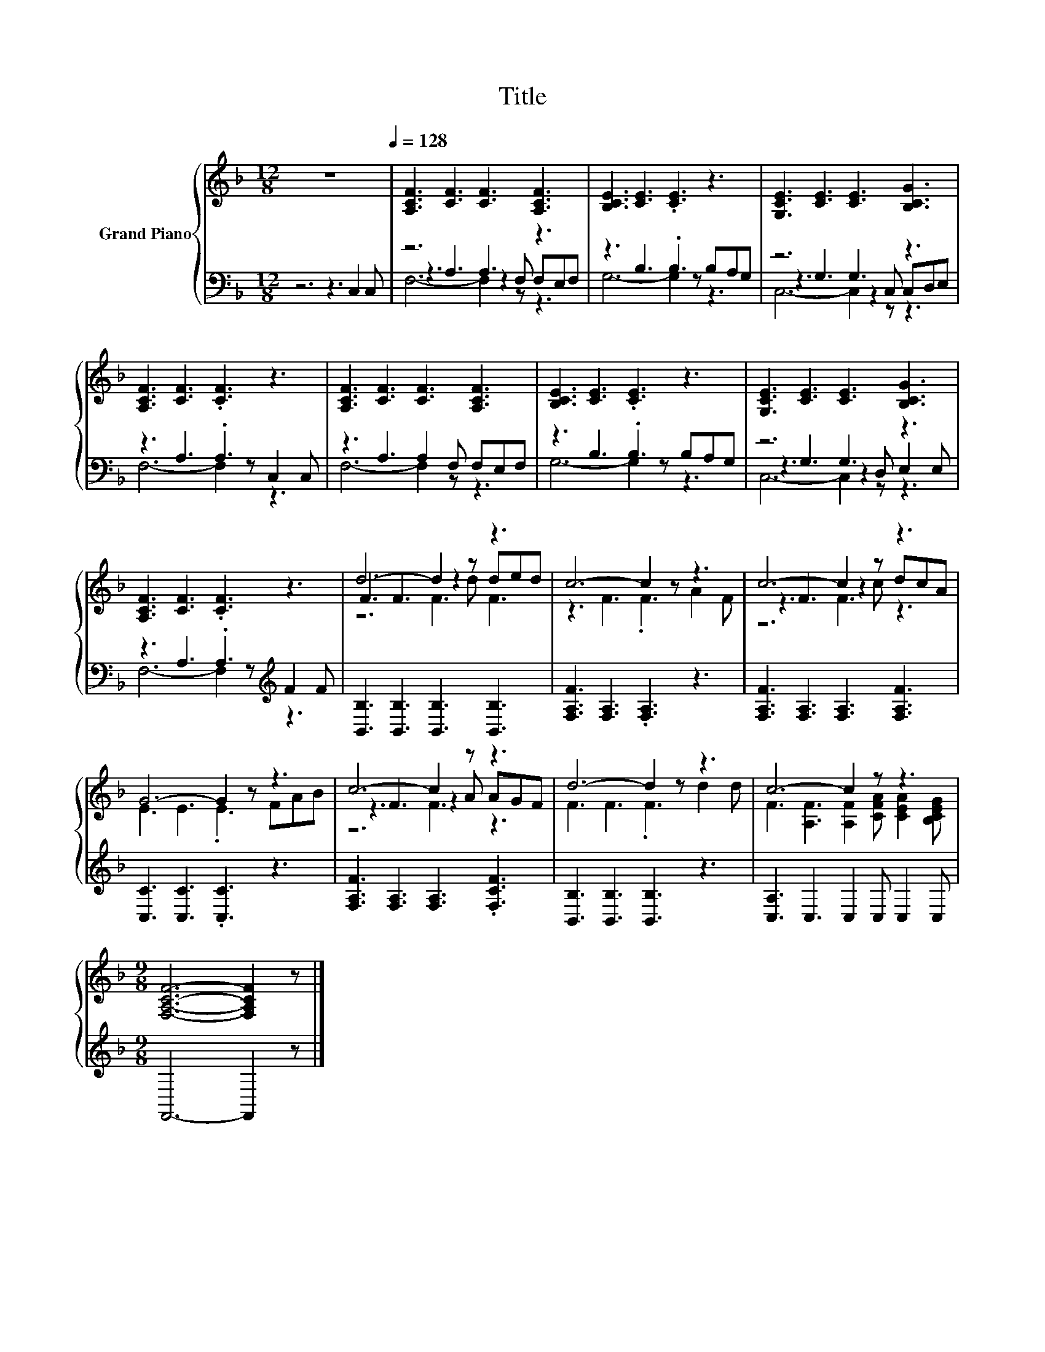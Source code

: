 X:1
T:Title
%%score { ( 1 5 6 ) | ( 2 3 4 ) }
L:1/8
M:12/8
I:linebreak $
K:F
V:1 treble nm="Grand Piano"
V:5 treble 
V:6 treble 
V:2 bass 
V:3 bass 
V:4 bass 
L:1/4
V:1
 z12[Q:1/4=128] | [A,CF]3 [CF]3 [CF]3 [A,CF]3 | [B,CE]3 [CE]3 .[CE]3 z3 | %3
 [G,CE]3 [CE]3 [CE]3 [B,CG]3 |$ [A,CF]3 [CF]3 .[CF]3 z3 | [A,CF]3 [CF]3 [CF]3 [A,CF]3 | %6
 [B,CE]3 [CE]3 .[CE]3 z3 | [G,CE]3 [CE]3 [CE]3 [B,CG]3 |$ [A,CF]3 [CF]3 .[CF]3 z3 | d6- d2 z z3 | %10
 c6- c2 z z3 | c6- c2 z z3 |$ G6- G2 z z3 | c6- c2 z z3 | d6- d2 z z3 | c6- c2 z z3 |$ %16
[M:9/8] [F,A,CF]6- [F,A,CF]2 z |] %17
V:2
 z6 z3 C,2 C, | z6 A,3 z3 | z3 B,3 .B,3 B,A,G, | z6 G,3 z3 |$ z3 A,3 .A,3 C,2 C, | %5
 z3 A,3 A,2 F, F,E,F, | z3 B,3 .B,3 B,A,G, | z6 G,3 z3 |$ z3 A,3 .A,3[K:treble] F2 F | %9
 [B,,B,]3 [B,,B,]3 [B,,B,]3 [B,,B,]3 | [F,A,F]3 [F,A,]3 .[F,A,]3 z3 | %11
 [F,A,F]3 [F,A,]3 [F,A,]3 [F,A,F]3 |$ [C,C]3 [C,C]3 .[C,C]3 z3 | %13
 [F,A,F]3 [F,A,]3 [F,A,]3 .[F,CF]3 | [B,,B,]3 [B,,B,]3 [B,,B,]3 z3 | [C,A,]3 C,3 C,2 C, C,2 C, |$ %16
[M:9/8] F,,6- F,,2 z |] %17
V:3
 x12 | z3 A,3 z2 F, F,E,F, | G,6- G,2 z z3 | z3 G,3 z2 C, C,D,E, |$ F,6- F,2 z z3 | F,6- F,2 z z3 | %6
 G,6- G,2 z z3 | z3 G,3 z2 D, E,2 E, |$ F,6- F,2 z[K:treble] z3 | x12 | x12 | x12 |$ x12 | x12 | %14
 x12 | x12 |$[M:9/8] x9 |] %17
V:4
 x6 | F,3- F, z/ z3/2 | x6 | C,3- C, z/ z3/2 |$ x6 | x6 | x6 | C,3- C, z/ z3/2 |$ %8
 x9/2[K:treble] x3/2 | x6 | x6 | x6 |$ x6 | x6 | x6 | x6 |$[M:9/8] x9/2 |] %17
V:5
 x12 | x12 | x12 | x12 |$ x12 | x12 | x12 | x12 |$ x12 | F3 F3 z2 d ded | z3 F3 .F3 A2 F | %11
 z3 F3 z2 c dcA |$ E3 E3 .E3 FAB | z3 F3 z2 A AGF | F3 F3 .F3 d2 d | %15
 F3 [A,F]3 [A,F]2 [CFA] [CEA]2 [B,CEG] |$[M:9/8] x9 |] %17
V:6
 x12 | x12 | x12 | x12 |$ x12 | x12 | x12 | x12 |$ x12 | z6 F3 F3 | x12 | z6 F3 z3 |$ x12 | %13
 z6 F3 z3 | x12 | x12 |$[M:9/8] x9 |] %17
